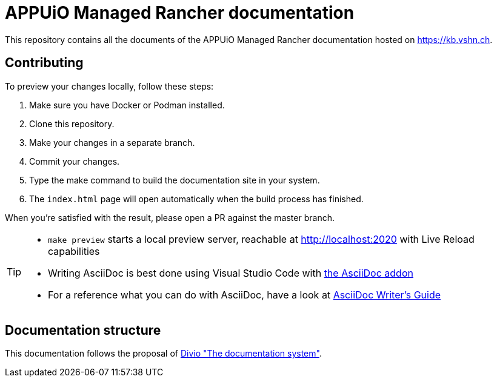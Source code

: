 = APPUiO Managed Rancher documentation

This repository contains all the documents of the APPUiO Managed Rancher documentation hosted on https://kb.vshn.ch.

== Contributing

To preview your changes locally, follow these steps:

. Make sure you have Docker or Podman installed.
. Clone this repository.
. Make your changes in a separate branch.
. Commit your changes.
. Type the make command to build the documentation site in your system.
. The `index.html` page will open automatically when the build process has finished.

When you're satisfied with the result, please open a PR against the master branch.

[TIP]
====
* `make preview` starts a local preview server, reachable at http://localhost:2020 with Live Reload capabilities
* Writing AsciiDoc is best done using Visual Studio Code with https://github.com/asciidoctor/asciidoctor-vscode[the AsciiDoc addon]
* For a reference what you can do with AsciiDoc, have a look at https://asciidoctor.org/docs/asciidoc-writers-guide/[AsciiDoc Writer’s Guide]
====

== Documentation structure

This documentation follows the proposal of https://documentation.divio.com/[Divio "The documentation system"].
